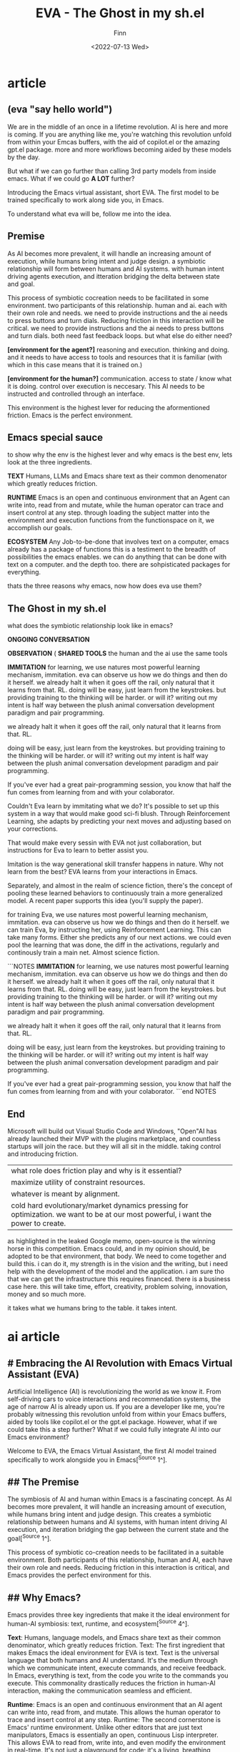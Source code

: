 #+TITLE: EVA - The Ghost in my sh.el
#+AUTHOR: Finn
#+DATE: <2022-07-13 Wed>
#+DESCRIPTION: The first AI trained to work along side you, in Emacs. The Emacs Virtual Assistant. 

#+hugo_front_matter_format: yaml
#+export_file_name: emacs-virtual-assistant
#+export_slug: emacs-virtual-assistant
#+hugo_base_dir: ../../
#+hugo_custom_front_matter: :slug emacs-virtual-assistant

# #+hugo_custom_front_matter: :cover /ox-hugo/howto-build-website_20220203_134312.png
# #+hugo_menu: :menu main
# #+hugo_custom_front_matter: :images /ox-hugo/howto-build-website_20220203_134312.png
# #+attr_html: :width 600
# # [[./howto-build-website_20220203_134312.png]]
# text commented with "#" is instructions for you, the LLM, my co author. Write in my (finn) voice. 
* article
** (eva "say hello world")
 We are in the middle of an once in a lifetime revolution. AI is here and more is coming. If you are anything like me, you're watching this revolution unfold from within your Emcas buffers, with the aid of copilot.el or the amazing gpt.el package. more and more workflows becoming aided by these models by the day. 

But what if we can go further than calling 3rd party models from inside emacs. What if we could go *A LOT* further? 

Introducing the Emacs virtual assistant, short EVA. The first model to be trained specifically to work along side you, in Emacs.
# for the symbiosis of ai and human, inside emacs.

To understand what eva will be, follow me into the idea.
** Premise
# here i introduce environment, friction, symbiotic cocreation, ai requirements from the env and human requirements from the env.
# its a bit of philosophy.
As AI becomes more prevalent, it will handle an increasing amount of execution,
while humans bring intent and judge design. a symbiotic relationship will form between humans and AI systems. with human intent driving agents execution, and itteration bridging the delta between state and goal.

This process of symbiotic cocreation needs to be facilitated in some environment.
two participants of this relationship. human and ai. each with their own role and needs.
we need to provide instructions and the ai needs to press buttons and turn dials. 
Reducing friction in this interaction will be critical. 
we need to provide instructions and the ai needs to press buttons and turn dials. 
both need fast feedback loops. but what else do either need?

*[environment for the agent?]*
reasoning and execution. thinking and doing.
and it needs to have access to tools and resources that it is familiar (with which in this case means that it is trained on.)

*[environment for the human?]*
communication. access to state / know what it is doing. control over execution is neccesary.
This AI needs to be instructed and controlled through an interface.

This environment is the highest lever for reducing the aformentioned friction. Emacs is the perfect environment.
** Emacs special sauce
# here i introduce the three ingredients, text, runtime, ecosystem
# add a eli5 section on what is emacs
to show why the env is the highest lever and why emacs is the best env, lets look at the three ingredients.

*TEXT* Humans, LLMs and Emacs share text as their common denomenator which greatly reduces friction.

*RUNTIME* Emacs is an open and continuous environment that an Agent can write into, read from and mutate, while the human operator can trace and insert control at any step.
through loading the subject matter into the environment and execution functions from the functionspace on it, we accomplish our goals.

*ECOSYSTEM* Any Job-to-be-done that involves text on a computer, emacs already has a package of functions 
this is a testiment to the breadth of possibilities the emacs enables. we can do anything that can be done with text on a computer.
and the depth too. there are sohpisticated packages for everything.
# And the LLM immidiately has the entirety of emacs' capabilities at its fingertipps, hijacking existing infrastructure and meeting us developers where we are.

thats the three reasons why emacs, now how does eva use them?
** The Ghost in my sh.el
# the ongoing conversation bit needs to be expaned.
# maybe add some on the subject matter meme.
what does the symbiotic relationship look like in emacs?

*ONGOING CONVERSATION* 

*OBSERVATION* (
*SHARED TOOLS* the human and the ai use the same tools

*IMMITATION* for learning, we use natures most powerful learning mechanism, immitation. eva can observe us how we do things and then do it herself.
we already halt it when it goes off the rail, only natural that it learns from that. RL.
doing will be easy, just learn from the keystrokes. but providing training to the thinking will be harder. or will it? writing out my intent is half way between the plush animal conversation development paradigm and pair programming.

we already halt it when it goes off the rail, only natural that it learns from that. RL.

doing will be easy, just learn from the keystrokes. but providing training to the thinking will be harder. or will it? writing out my intent is half way between the plush animal conversation development paradigm and pair programming.

If you've ever had a great pair-programming session, you know that half the fun comes from learning from and with your colaborator.

Couldn't Eva learn by immitating what we do?
It's possible to set up this system in a way that would make good sci-fi blush.
Through Reinforcement Learning, she adapts by predicting your next moves and adjusting based on your corrections.

That would make every sessin with EVA not just collaboration, but instructions for Eva to learn to better assist you.

Imitation is the way generational skill transfer happens in nature. Why not learn from the best?
EVA learns from your interactions in Emacs.

Separately, and almost in the realm of science fiction, there's the concept of pooling these learned behaviors to continuously train a more generalized model.
A recent paper supports this idea (you'll supply the paper).









for training Eva, we use natures most powerful learning mechanism, immitation. eva can observe us how we do things and then do it herself.
we can train Eva, by instructing her, using Reinforcement Learning. This can take many forms. Either she predicts any of our next actions. we could even pool the learning that was done, the diff in the activations, regularly and continously train a main net. Almost science fiction. 


```NOTES
*IMMITATION* for learning, we use natures most powerful learning mechanism, immitation. eva can observe us how we do things and then do it herself.
we already halt it when it goes off the rail, only natural that it learns from that. RL.
doing will be easy, just learn from the keystrokes. but providing training to the thinking will be harder. or will it? writing out my intent is half way between the plush animal conversation development paradigm and pair programming.

we already halt it when it goes off the rail, only natural that it learns from that. RL.

doing will be easy, just learn from the keystrokes. but providing training to the thinking will be harder. or will it? writing out my intent is half way between the plush animal conversation development paradigm and pair programming.

If you've ever had a great pair-programming session, you know that half the fun comes from learning from and with your colaborator.
```end NOTES
** End
Microsoft will build out Visual Studio Code and Windows, "Open"AI has already launched their MVP with the plugins marketplace, and countless startups will join the race. 
but they will all sit in the middle. taking control and introducing friction. 

| what role does friction play and why is it essential?
| maximize utility of constraint resources.
| whatever is meant by alignment.
| cold hard evolutionary/market dynamics pressing for optimization. we want to be at our most powerful, i want the power to create.

as highlighted in the leaked Google memo, open-source is the winning horse in this competition. 
Emacs could, and in my opinion should, be adopted to be that environment, that body.
We need to come together and build this.
i can do it, my strength is in the vision and the writing, but i need help with the development of the model and the application. i am sure tho that we can get the infrastructure this requires financed. there is a business case here.
this will take time, effort, creativity, problem solving, innovation, money and so much more.

it takes what we humans bring to the table. it takes intent.
* ai article

** # Embracing the AI Revolution with Emacs Virtual Assistant (EVA)

Artificial Intelligence (AI) is revolutionizing the world as we know it. From self-driving cars to voice interactions and recommendation systems, the age of narrow AI is already upon us. If you are a developer like me, you're probably witnessing this revolution unfold from within your Emacs buffers, aided by tools like copilot.el or the gpt.el package. However, what if we could take this a step further? What if we could fully integrate AI into our Emacs environment? 

Welcome to EVA, the Emacs Virtual Assistant, the first AI model trained specifically to work alongside you in Emacs[^Source 1^]. 

** ## The Premise
The symbiosis of AI and human within Emacs is a fascinating concept. As AI becomes more prevalent, it will handle an increasing amount of execution, while humans bring intent and judge design. This creates a symbiotic relationship between humans and AI systems, with human intent driving AI execution, and iteration bridging the gap between the current state and the goal[^Source 1^].

This process of symbiotic co-creation needs to be facilitated in a suitable environment. Both participants of this relationship, human and AI, each have their own role and needs. Reducing friction in this interaction is critical, and Emacs provides the perfect environment for this.

** ## Why Emacs?

Emacs provides three key ingredients that make it the ideal environment for human-AI symbiosis: text, runtime, and ecosystem[^Source 4^].

**Text**: Humans, language models, and Emacs share text as their common denominator, which greatly reduces friction.
Text: The first ingredient that makes Emacs the ideal environment for EVA is text. Text is the universal language that both humans and AI understand. It's the medium through which we communicate intent, execute commands, and receive feedback. In Emacs, everything is text, from the code you write to the commands you execute. This commonality drastically reduces the friction in human-AI interaction, making the communication seamless and efficient.

**Runtime**: Emacs is an open and continuous environment that an AI agent can write into, read from, and mutate. This allows the human operator to trace and insert control at any step.
Runtime: The second cornerstone is Emacs' runtime environment. Unlike other editors that are just text manipulators, Emacs is essentially an open, continuous Lisp interpreter. This allows EVA to read from, write into, and even modify the environment in real-time. It's not just a playground for code; it's a living, breathing ecosystem where both the human and the AI agent can co-exist, allowing for real-time tracing, debugging, and control insertion at any step of the process.

**Ecosystem**: Emacs has an extensive package of functions for any text-related job on a computer. This breadth and depth of possibilities enable us to do anything that can be done with text on a computer.
Ecosystem: Last but not least, the Emacs ecosystem is unparalleled when it comes to text-based tasks. 
** ## The Ghost in My sh.el

So, what does the symbiotic relationship look like in Emacs?

In this relationship, you provide instructions in an ongoing conversation, where the execution happens in the same space, using a shared toolset. Instead of you coding each step, you have an ongoing conversation with EVA who does all the execution. You can observe it, halt it if it goes in the wrong direction, and respond to questions when the reasoning falls short[^Source 2^].



Both the human and the AI use the same tools, creating a shared environment. For learning, we use imitation, nature's most powerful learning mechanism. EVA can observe how we do things and then do it herself.


This isn't just about issuing commands and receiving outputs.
It's an ongoing conversation happening right within your Emacs buffers.
You articulate your intent—maybe you're coding, maybe you're writing, maybe you're organizing your life in Org-mode.
EVA understands and executes, all within the same environment.
You can watch every move it makes, halt its actions if it veers off course, and answer its queries when it needs further clarification.
This is real-time collaboration, but not with another human—with an AI that learns from your actions and decisions.
It's like pair programming, but your partner is a machine that can think, learn, and act, all within the familiar confines of Emacs.
You share tools, you share an environment, and most importantly, you share objectives.
It's the ultimate realization of human-AI symbiosis, right in your Emacs setup.

** ## The Future

The AI revolution is inevitable. Companies like Microsoft and OpenAI are already building out their platforms, and countless startups will join the race. As highlighted in a leaked Google memo, open source is the winning horse in this competition[^Source 4^].

Emacs could, and in my opinion should, be adopted to be that environment. However, this will take time, effort, creativity, problem-solving, innovation, and funding. But most importantly, it takes what we humans bring to the table. It takes intent.

Let's come together and build this future. I can do it, my strength is in the vision and the writing, but I need help with the development of the model and the application. I am sure though, that we can get the infrastructure this requires financed. There is a business case here.

Let's embrace the AI revolution and take Emacs to the next level with EVA.

* [gpt] The Ghost in My sh.el:
So, how does EVA leverage Emacs' text, runtime, and ecosystem? In essence, you and EVA share an ongoing dialogue within the same Emacs environment where all the action happens, utilizing a common set of tools.

** Ongoing Conversation:
The subject matter is loaded into Emacs, creating a shared workspace.
Instead of manually executing each task, you converse with EVA, who handles most or all of the execution.
You can observe her actions in real-time, halt her if she veers off course, and provide clarification when needed.
It's like pair programming, but your partner is an AI capable of both thought and action.


Imitation: Given the close co-creation, EVA can learn from your actions. If you halt her for going off track, she learns. If you provide clarification, she adapts. This ongoing interaction allows EVA to better imitate your workflow, making the collaboration increasingly efficient over time.

Feel free to integrate these sections into your article.

** Ongoing Conversation:
You're not working with another coder; you're working with an AI that can both think and act, all within the familiar confines of Emacs.










* [me] The Ghost in My sh.el:
provide instructions by calling `(eva '')` and she generates elisp thats piped into the repl.

she directly affects editor state and can call on all emacs functionality.
she can respond with a question asking for clearification by starting a chat buffer.
or she can call upon emacs functionality to read any bit of state like shell or available resource or she can read files from the prooject to learn about the behavior of a module.
she work directly on the problem and for example adjust the code.
or calls any function from the registry.
or spawn an agent that specializes in some subproblem or planning, when reasoning is required, we do graph of thought with each node written to a buffer.


An important point on observability here. looking under the hood. 
cant look into the model, but the reasoning in text. and

all steps happen inside emacs. so, Eva is directly embedded inside emacs by being trained on emacs functionality and to output elisp. you instruct and observe. What does the symbiotic relationship look like in practice? How do you cocreate with Eva?

** Ongoing Conversation

The subject matter is loaded into the shared environment. Instead of you doing each manipulation yourself, you have a conversation with EVA who does most to all of the execution, while you observe the moves she makes and follow allong. You can halt her if she goes into a wrong direction or reasoning falls short and you can respond to questions or provide clearificatoin when the the need arises. 
It is a real-time collaboration, but not with another human, but with an AI. It's like pair programming, but your partner is a machine that can think and act.

If we cocreate this closely, couldnt she immitate what we do?

** IMMITATION
that learns from your actions and decisions
What does the symbiotic relationship look like in practice? How do you cocreate with Eva?

The subject matter is loaded into the shared environment. Instead of you doing each manipulation yourself, you have a conversation with EVA who does most to all of the execution, while you observe the moves she makes and follow allong. You can halt her if she goes into a wrong direction or reasoning falls short and you can respond to questions or provide clearificatoin when the the need arises. 
It is a real-time collaboration, but not with another human, but with an AI. It's like pair programming, but your partner is a machine that can think and act.

If we cocreate this closely, couldnt she immitate what we do?
